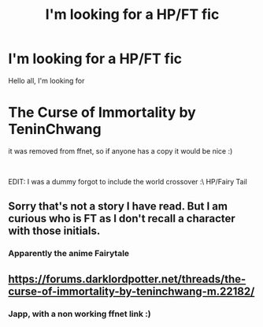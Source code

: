 #+TITLE: I'm looking for a HP/FT fic

* I'm looking for a HP/FT fic
:PROPERTIES:
:Author: kecskepasztor
:Score: 1
:DateUnix: 1596813701.0
:DateShort: 2020-Aug-07
:FlairText: Request
:END:
Hello all, I'm looking for

* The Curse of Immortality by TeninChwang
  :PROPERTIES:
  :CUSTOM_ID: the-curse-of-immortality-by-teninchwang
  :END:
it was removed from ffnet, so if anyone has a copy it would be nice :)

​

EDIT: I was a dummy forgot to include the world crossover :\ HP/Fairy Tail


** Sorry that's not a story I have read. But I am curious who is FT as I don't recall a character with those initials.
:PROPERTIES:
:Author: reddog44mag
:Score: 2
:DateUnix: 1596818287.0
:DateShort: 2020-Aug-07
:END:

*** Apparently the anime Fairytale
:PROPERTIES:
:Author: MrMrRubic
:Score: 1
:DateUnix: 1596829168.0
:DateShort: 2020-Aug-08
:END:


** [[https://forums.darklordpotter.net/threads/the-curse-of-immortality-by-teninchwang-m.22182/]]
:PROPERTIES:
:Author: QwenCollyer
:Score: 1
:DateUnix: 1596818834.0
:DateShort: 2020-Aug-07
:END:

*** Japp, with a non working ffnet link :)
:PROPERTIES:
:Author: kecskepasztor
:Score: 1
:DateUnix: 1596820794.0
:DateShort: 2020-Aug-07
:END:
